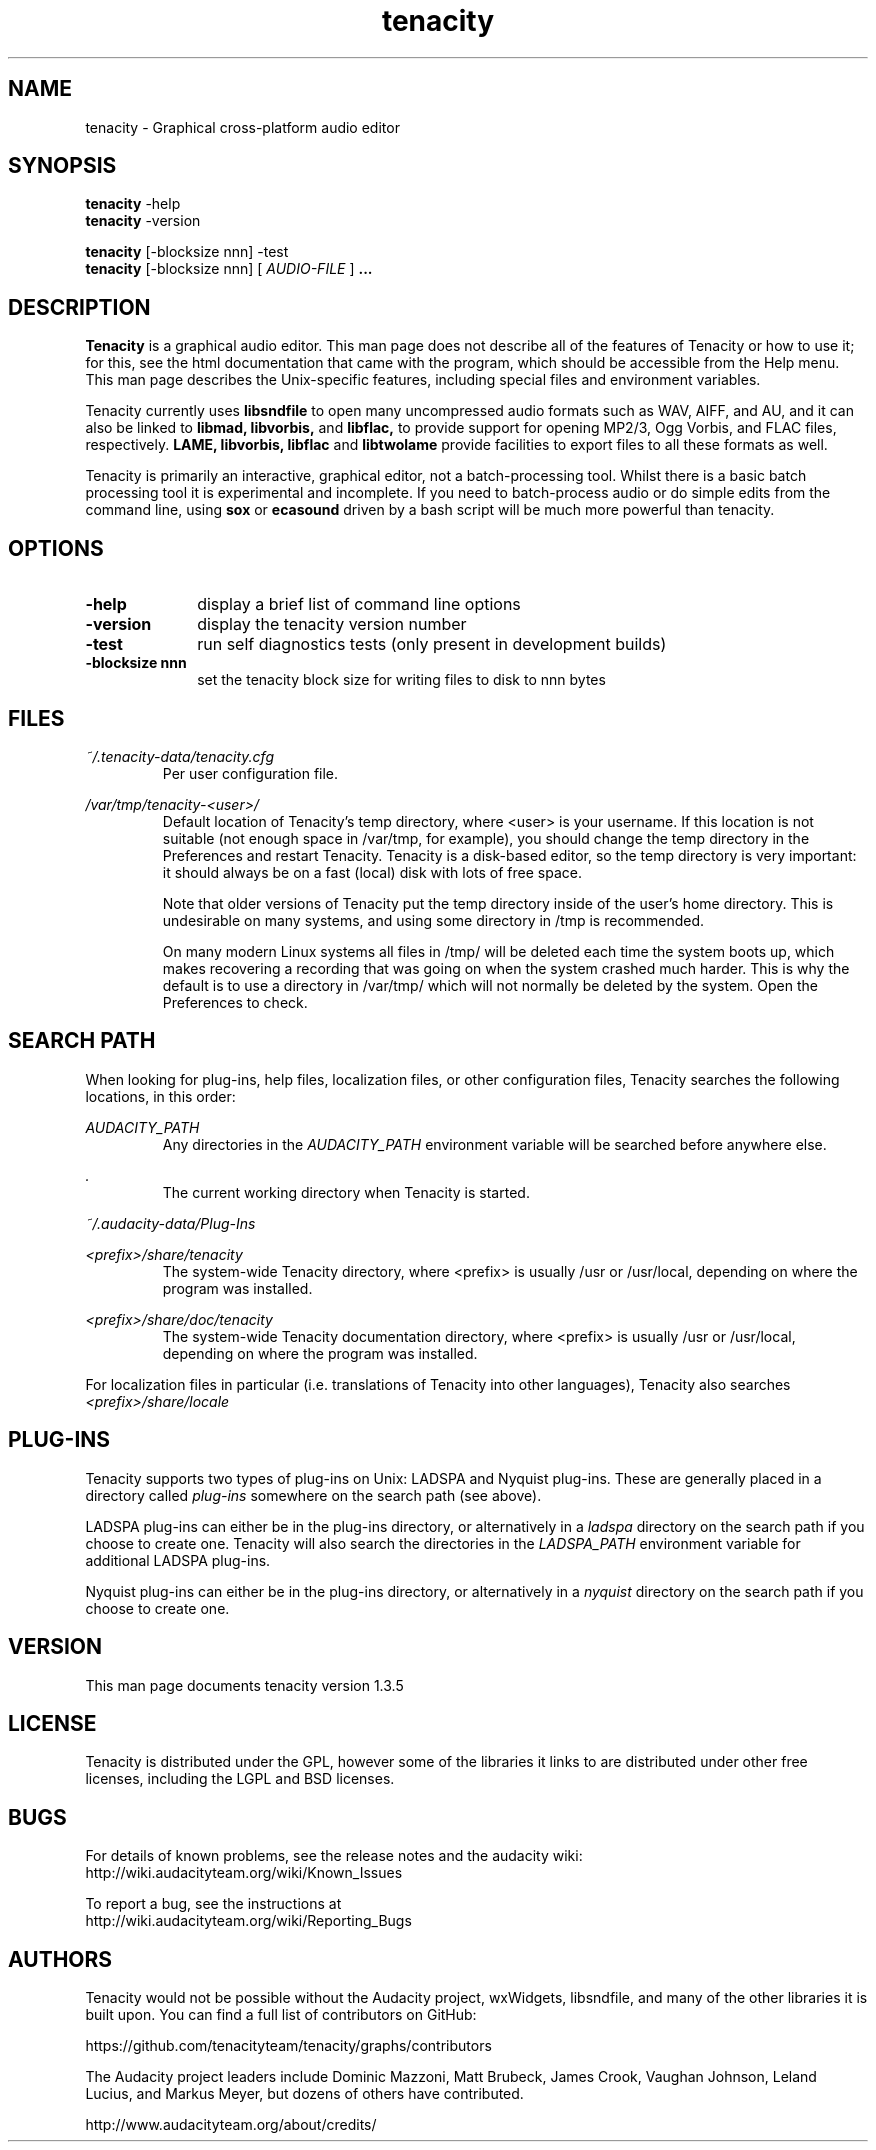 .\" Process this file with
.\" groff -man -Tascii tenacity.1
.\"
.TH tenacity 1
.SH NAME
tenacity \- Graphical cross-platform audio editor
.SH SYNOPSIS
.B tenacity
\-help
.br
.B tenacity
\-version
.br

.B tenacity
[\-blocksize nnn] \-test
.br
.B tenacity
[\-blocksize nnn] [
.I AUDIO-FILE
]
.B ...
.SH DESCRIPTION
.B Tenacity
is a graphical audio editor.  This man page does not
describe all of the features of Tenacity or how to use
it; for this, see the html documentation that came with
the program, which should be accessible from the Help
menu.  This man page describes the Unix-specific
features, including special files and environment variables.

Tenacity currently uses
.B libsndfile
to open many uncompressed audio formats such as WAV,
AIFF, and AU, and it can also be linked to
.B libmad,
.B libvorbis,
and
.B libflac,
to provide support for opening MP2/3, Ogg Vorbis, and FLAC files,
respectively.
.B LAME, libvorbis, libflac
and
.B libtwolame
provide facilities to export files to all these formats as well.

Tenacity is primarily an interactive, graphical editor, not a batch-processing
tool. Whilst there is a basic batch processing tool it is experimental and 
incomplete. If you need to batch-process audio or do simple edits
from the command line, using 
.B sox
or
.B ecasound
driven by a bash script will be much more powerful than tenacity.

.SH OPTIONS
.TP 10
\fB\-help\fR
display a brief list of command line options
.TP 10
\fB\-version\fR
display the tenacity version number
.TP 10
\fB\-test\fR
run self diagnostics tests (only present in development builds)
.TP 10
\fB\-blocksize nnn\fR
set the tenacity block size for writing files to disk to nnn bytes

.SH FILES
.I ~/.tenacity\-data/tenacity.cfg
.RS
Per user configuration file.
.RE

.I /var/tmp/tenacity\-<user>/
.RS
Default location of Tenacity's temp directory, where <user> is your
username.  If this location is not suitable (not enough space in
/var/tmp, for example), you should change the temp directory in
the Preferences and restart Tenacity.  Tenacity is a disk-based
editor, so the temp directory is very important: it should always
be on a fast (local) disk with lots of free space.

Note that older versions of Tenacity put the temp directory inside
of the user's home directory.  This is undesirable on many systems,
and using some directory in /tmp is recommended.

On many modern Linux systems all files in /tmp/ will be deleted 
each time the system boots up, which makes recovering a recording
that was going on when the system crashed much harder. This is why
the default is to use a directory in /var/tmp/ which will not
normally be deleted by the system. Open the Preferences to check.
.RE
.SH SEARCH PATH
When looking for plug-ins, help files, localization files, or other
configuration files, Tenacity searches the following locations, in
this order:

.I AUDACITY_PATH
.RS
Any directories in the 
.I AUDACITY_PATH 
environment variable will be searched before anywhere else.
.RE

.I .
.RS
The current working directory when Tenacity is started.
.RE

.I ~/.audacity-data/Plug-Ins

.I <prefix>/share/tenacity
.RS
The system-wide Tenacity directory, where <prefix> is usually
/usr or /usr/local, depending on where the program was installed.
.RE

.I <prefix>/share/doc/tenacity
.RS
The system-wide Tenacity documentation directory, where <prefix> is usually
/usr or /usr/local, depending on where the program was installed.
.RE

For localization files in particular (i.e. translations of Tenacity
into other languages), Tenacity also searches
.I <prefix>/share/locale

.SH PLUG\-INS

Tenacity supports two types of plug-ins on Unix: LADSPA and Nyquist
plug-ins.  These are generally placed in a directory called 
.I plug\-ins 
somewhere on the search path (see above).

LADSPA plug-ins can either be in the plug-ins directory, or alternatively
in a 
.I ladspa 
directory on the search path if you choose to create one.  Tenacity will
also search the directories in the 
.I LADSPA_PATH 
environment variable for additional LADSPA plug-ins.

Nyquist plug-ins can either be in the plug-ins directory, or alternatively
in a 
.I nyquist
directory on the search path if you choose to create one.

.SH VERSION
This man page documents tenacity version 1.3.5

.SH LICENSE

Tenacity is distributed under the GPL, however some of the libraries
it links to are distributed under other free licenses, including the
LGPL and BSD licenses.

.SH BUGS

For details of known problems, see the release notes and the audacity wiki:
.br
http://wiki.audacityteam.org/wiki/Known_Issues

To report a bug, see the instructions at
.br
http://wiki.audacityteam.org/wiki/Reporting_Bugs

.SH AUTHORS
Tenacity would not be possible without the Audacity project,
wxWidgets, libsndfile, and many of the other libraries it is
built upon. You can find a full list of contributors on GitHub:

https://github.com/tenacityteam/tenacity/graphs/contributors

The Audacity project leaders include Dominic Mazzoni, Matt Brubeck,
James Crook, Vaughan Johnson, Leland Lucius, and Markus Meyer,
but dozens of others have contributed.

http://www.audacityteam.org/about/credits/


.\" arch-tag: 204d77ab-73cf-42b1-b5bd-e6f07e660496

